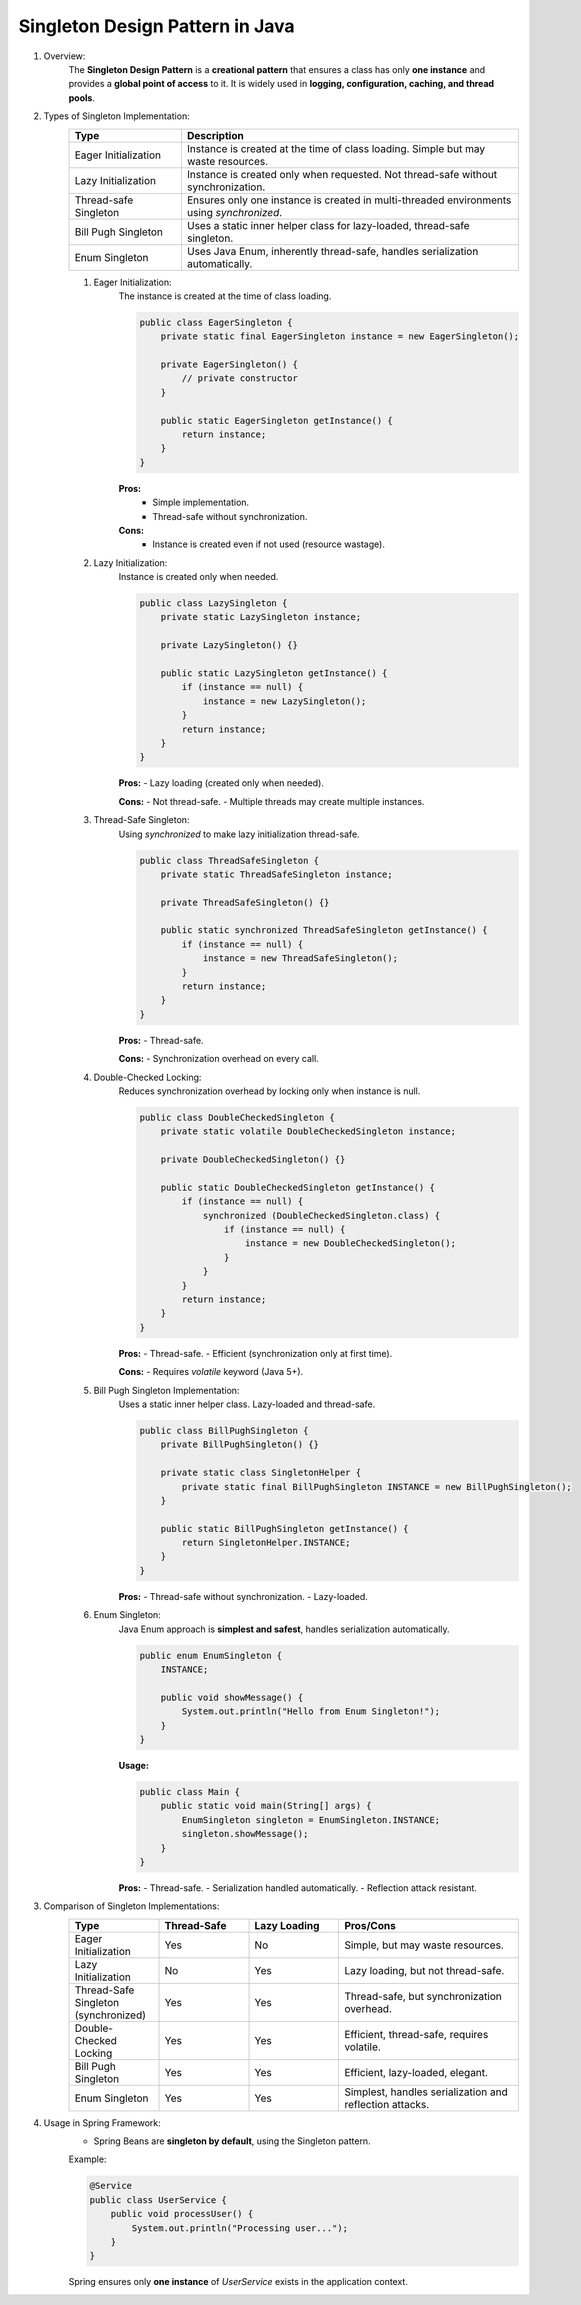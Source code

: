 Singleton Design Pattern in Java
===============================

#. Overview: 
    The **Singleton Design Pattern** is a **creational pattern** that ensures a class has only **one instance** and provides a **global point of access** to it.  
    It is widely used in **logging, configuration, caching, and thread pools**.


#. Types of Singleton Implementation:
    .. list-table::
        :header-rows: 1
        :widths: 25 75

        * - **Type**
          - **Description**
        * - Eager Initialization
          - Instance is created at the time of class loading. Simple but may waste resources.
        * - Lazy Initialization
          - Instance is created only when requested. Not thread-safe without synchronization.
        * - Thread-safe Singleton
          - Ensures only one instance is created in multi-threaded environments using `synchronized`.
        * - Bill Pugh Singleton
          - Uses a static inner helper class for lazy-loaded, thread-safe singleton.
        * - Enum Singleton
          - Uses Java Enum, inherently thread-safe, handles serialization automatically.

    #. Eager Initialization:
        The instance is created at the time of class loading.

        .. code-block:: java

            public class EagerSingleton {
                private static final EagerSingleton instance = new EagerSingleton();

                private EagerSingleton() {
                    // private constructor
                }

                public static EagerSingleton getInstance() {
                    return instance;
                }
            }

        **Pros:**
            - Simple implementation.
            - Thread-safe without synchronization.

        **Cons:**
            - Instance is created even if not used (resource wastage).

    #. Lazy Initialization:
        Instance is created only when needed.

        .. code-block:: java

            public class LazySingleton {
                private static LazySingleton instance;

                private LazySingleton() {}

                public static LazySingleton getInstance() {
                    if (instance == null) {
                        instance = new LazySingleton();
                    }
                    return instance;
                }
            }

        **Pros:**
        - Lazy loading (created only when needed).

        **Cons:**
        - Not thread-safe.
        - Multiple threads may create multiple instances.

    #. Thread-Safe Singleton:
        Using `synchronized` to make lazy initialization thread-safe.

        .. code-block:: java

            public class ThreadSafeSingleton {
                private static ThreadSafeSingleton instance;

                private ThreadSafeSingleton() {}

                public static synchronized ThreadSafeSingleton getInstance() {
                    if (instance == null) {
                        instance = new ThreadSafeSingleton();
                    }
                    return instance;
                }
            }

        **Pros:**
        - Thread-safe.

        **Cons:**
        - Synchronization overhead on every call.

    #. Double-Checked Locking:
        Reduces synchronization overhead by locking only when instance is null.

        .. code-block:: java

            public class DoubleCheckedSingleton {
                private static volatile DoubleCheckedSingleton instance;

                private DoubleCheckedSingleton() {}

                public static DoubleCheckedSingleton getInstance() {
                    if (instance == null) {
                        synchronized (DoubleCheckedSingleton.class) {
                            if (instance == null) {
                                instance = new DoubleCheckedSingleton();
                            }
                        }
                    }
                    return instance;
                }
            }

        **Pros:**
        - Thread-safe.
        - Efficient (synchronization only at first time).

        **Cons:**
        - Requires `volatile` keyword (Java 5+).


    #. Bill Pugh Singleton Implementation:
        Uses a static inner helper class. Lazy-loaded and thread-safe.

        .. code-block:: java

            public class BillPughSingleton {
                private BillPughSingleton() {}

                private static class SingletonHelper {
                    private static final BillPughSingleton INSTANCE = new BillPughSingleton();
                }

                public static BillPughSingleton getInstance() {
                    return SingletonHelper.INSTANCE;
                }
            }

        **Pros:**
        - Thread-safe without synchronization.
        - Lazy-loaded.

    #. Enum Singleton:
        Java Enum approach is **simplest and safest**, handles serialization automatically.

        .. code-block:: java

            public enum EnumSingleton {
                INSTANCE;

                public void showMessage() {
                    System.out.println("Hello from Enum Singleton!");
                }
            }

        **Usage:**

        .. code-block:: java

            public class Main {
                public static void main(String[] args) {
                    EnumSingleton singleton = EnumSingleton.INSTANCE;
                    singleton.showMessage();
                }
            }

        **Pros:**
        - Thread-safe.
        - Serialization handled automatically.
        - Reflection attack resistant.

#. Comparison of Singleton Implementations:
    .. list-table::
        :header-rows: 1
        :widths: 20 20 20 40

        * - **Type**
          - **Thread-Safe**
          - **Lazy Loading**
          - **Pros/Cons**
        * - Eager Initialization
          - Yes
          - No
          - Simple, but may waste resources.
        * - Lazy Initialization
          - No
          - Yes
          - Lazy loading, but not thread-safe.
        * - Thread-Safe Singleton (synchronized)
          - Yes
          - Yes
          - Thread-safe, but synchronization overhead.
        * - Double-Checked Locking
          - Yes
          - Yes
          - Efficient, thread-safe, requires volatile.
        * - Bill Pugh Singleton
          - Yes
          - Yes
          - Efficient, lazy-loaded, elegant.
        * - Enum Singleton
          - Yes
          - Yes
          - Simplest, handles serialization and reflection attacks.

#. Usage in Spring Framework:
    - Spring Beans are **singleton by default**, using the Singleton pattern.
  
    Example:

    .. code-block:: java

        @Service
        public class UserService {
            public void processUser() {
                System.out.println("Processing user...");
            }
        }

    Spring ensures only **one instance** of `UserService` exists in the application context.
        
